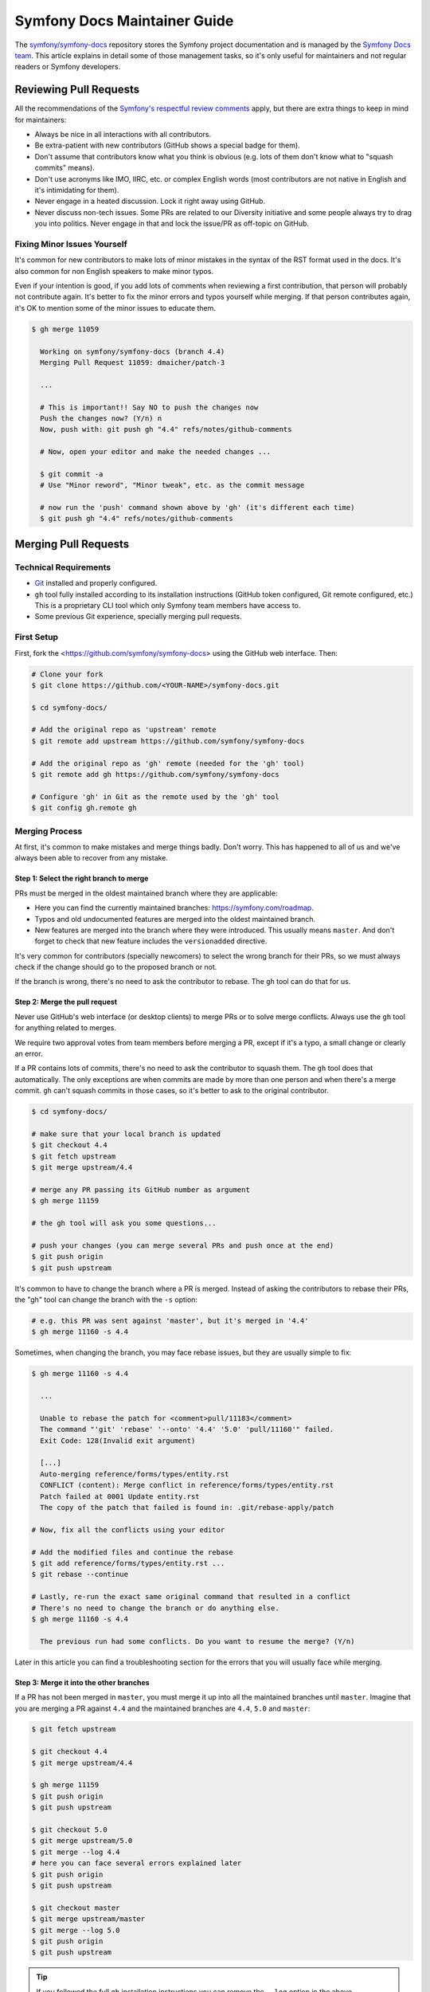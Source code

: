 Symfony Docs Maintainer Guide
=============================

The `symfony/symfony-docs`_ repository stores the Symfony project documentation
and is managed by the `Symfony Docs team`_. This article explains in detail some
of those management tasks, so it's only useful for maintainers and not regular
readers or Symfony developers.

Reviewing Pull Requests
-----------------------

All the recommendations of the `Symfony's respectful review comments`_ apply,
but there are extra things to keep in mind for maintainers:

* Always be nice in all interactions with all contributors.
* Be extra-patient with new contributors (GitHub shows a special badge for them).
* Don't assume that contributors know what you think is obvious (e.g. lots of
  them don't know what to "squash commits" means).
* Don't use acronyms like IMO, IIRC, etc. or complex English words (most
  contributors are not native in English and it's intimidating for them).
* Never engage in a heated discussion. Lock it right away using GitHub.
* Never discuss non-tech issues. Some PRs are related to our Diversity initiative
  and some people always try to drag you into politics. Never engage in that and
  lock the issue/PR as off-topic on GitHub.

Fixing Minor Issues Yourself
~~~~~~~~~~~~~~~~~~~~~~~~~~~~

It's common for new contributors to make lots of minor mistakes in the syntax
of the RST format used in the docs. It's also common for non English speakers to
make minor typos.

Even if your intention is good, if you add lots of comments when reviewing a
first contribution, that person will probably not contribute again. It's better
to fix the minor errors and typos yourself while merging. If that person
contributes again, it's OK to mention some of the minor issues to educate them.

.. code-block:: terminal

    $ gh merge 11059

      Working on symfony/symfony-docs (branch 4.4)
      Merging Pull Request 11059: dmaicher/patch-3

      ...

      # This is important!! Say NO to push the changes now
      Push the changes now? (Y/n) n
      Now, push with: git push gh "4.4" refs/notes/github-comments

      # Now, open your editor and make the needed changes ...

      $ git commit -a
      # Use "Minor reword", "Minor tweak", etc. as the commit message

      # now run the 'push' command shown above by 'gh' (it's different each time)
      $ git push gh "4.4" refs/notes/github-comments

Merging Pull Requests
---------------------

Technical Requirements
~~~~~~~~~~~~~~~~~~~~~~

* `Git`_ installed and properly configured.
* ``gh`` tool fully installed according to its installation instructions
  (GitHub token configured, Git remote configured, etc.)
  This is a proprietary CLI tool which only Symfony team members have access to.
* Some previous Git experience, specially merging pull requests.

First Setup
~~~~~~~~~~~

First, fork the <https://github.com/symfony/symfony-docs> using the GitHub web
interface. Then:

.. code-block:: terminal

    # Clone your fork
    $ git clone https://github.com/<YOUR-NAME>/symfony-docs.git

    $ cd symfony-docs/

    # Add the original repo as 'upstream' remote
    $ git remote add upstream https://github.com/symfony/symfony-docs

    # Add the original repo as 'gh' remote (needed for the 'gh' tool)
    $ git remote add gh https://github.com/symfony/symfony-docs

    # Configure 'gh' in Git as the remote used by the 'gh' tool
    $ git config gh.remote gh

Merging Process
~~~~~~~~~~~~~~~

At first, it's common to make mistakes and merge things badly. Don't worry. This
has happened to all of us and we've always been able to recover from any mistake.

Step 1: Select the right branch to merge
........................................

PRs must be merged in the oldest maintained branch where they are applicable:

* Here you can find the currently maintained branches: https://symfony.com/roadmap.
* Typos and old undocumented features are merged into the oldest maintained branch.
* New features are merged into the branch where they were introduced. This
  usually means ``master``. And don't forget to check that new feature includes
  the ``versionadded`` directive.

It's very common for contributors (specially newcomers) to select the wrong
branch for their PRs, so we must always check if the change should go to the
proposed branch or not.

If the branch is wrong, there's no need to ask the contributor to rebase. The
``gh`` tool can do that for us.

Step 2: Merge the pull request
..............................

Never use GitHub's web interface (or desktop clients) to merge PRs or to solve
merge conflicts. Always use the ``gh`` tool for anything related to merges.

We require two approval votes from team members before merging a PR, except if
it's a typo, a small change or clearly an error.

If a PR contains lots of commits, there's no need to ask the contributor to
squash them. The ``gh`` tool does that automatically. The only exceptions are
when commits are made by more than one person and when there's a merge commit.
``gh`` can't squash commits in those cases, so it's better to ask to the
original contributor.

.. code-block:: terminal

    $ cd symfony-docs/

    # make sure that your local branch is updated
    $ git checkout 4.4
    $ git fetch upstream
    $ git merge upstream/4.4

    # merge any PR passing its GitHub number as argument
    $ gh merge 11159

    # the gh tool will ask you some questions...

    # push your changes (you can merge several PRs and push once at the end)
    $ git push origin
    $ git push upstream

It's common to have to change the branch where a PR is merged. Instead of asking
the contributors to rebase their PRs, the "gh" tool can change the branch with
the ``-s`` option:

.. code-block:: terminal

    # e.g. this PR was sent against 'master', but it's merged in '4.4'
    $ gh merge 11160 -s 4.4

Sometimes, when changing the branch, you may face rebase issues, but they are
usually simple to fix:

.. code-block:: terminal

    $ gh merge 11160 -s 4.4

      ...

      Unable to rebase the patch for <comment>pull/11183</comment>
      The command "'git' 'rebase' '--onto' '4.4' '5.0' 'pull/11160'" failed.
      Exit Code: 128(Invalid exit argument)

      [...]
      Auto-merging reference/forms/types/entity.rst
      CONFLICT (content): Merge conflict in reference/forms/types/entity.rst
      Patch failed at 0001 Update entity.rst
      The copy of the patch that failed is found in: .git/rebase-apply/patch

    # Now, fix all the conflicts using your editor

    # Add the modified files and continue the rebase
    $ git add reference/forms/types/entity.rst ...
    $ git rebase --continue

    # Lastly, re-run the exact same original command that resulted in a conflict
    # There's no need to change the branch or do anything else.
    $ gh merge 11160 -s 4.4

      The previous run had some conflicts. Do you want to resume the merge? (Y/n)

Later in this article you can find a troubleshooting section for the errors that
you will usually face while merging.

Step 3: Merge it into the other branches
........................................

If a PR has not been merged in ``master``, you must merge it up into all the
maintained branches until ``master``. Imagine that you are merging a PR against
``4.4`` and the maintained branches are ``4.4``, ``5.0`` and ``master``:

.. code-block:: terminal

    $ git fetch upstream

    $ git checkout 4.4
    $ git merge upstream/4.4

    $ gh merge 11159
    $ git push origin
    $ git push upstream

    $ git checkout 5.0
    $ git merge upstream/5.0
    $ git merge --log 4.4
    # here you can face several errors explained later
    $ git push origin
    $ git push upstream

    $ git checkout master
    $ git merge upstream/master
    $ git merge --log 5.0
    $ git push origin
    $ git push upstream

.. tip::

    If you followed the full ``gh`` installation instructions you can remove the
    ``--log`` option in the above commands.

.. tip::

    When the support of a Symfony branch ends, it's recommended to delete your
    local branch to avoid merging in it unawarely:

    .. code-block:: terminal

        # if Symfony 3.3 goes out of maintenance today, delete your local branch
        $ git branch -D 3.3

Troubleshooting
~~~~~~~~~~~~~~~

Wrong merge of your local branch
................................

When updating your local branches before merging:

.. code-block:: terminal

    $ git fetch upstream
    $ git checkout 4.4
    $ git merge upstream/4.4

It's possible that you merge a wrong upstream branch unawarely. It's usually
easy to spot because you'll see lots of conflicts:

.. code-block:: terminal

    # DON'T DO THIS! It's a wrong branch merge
    $ git checkout 4.4
    $ git merge upstream/5.0

As long as you don't push this wrong merge, there's no problem. Delete your
local branch and check it out again:

.. code-block:: terminal

    $ git checkout master
    $ git branch -D 4.4
    $ git checkout 4.4 upstream/4.4

If you did push the wrong branch merge, ask for help in the documentation
mergers chat and we'll help solve the problem.

Solving merge conflicts
.......................

When merging things to upper branches, most of the times you'll see conflicts:

.. code-block:: terminal

    $ git checkout 5.0
    $ git merge upstream/5.0
    $ git merge --log 4.4

      Auto-merging security/entity_provider.rst
      Auto-merging logging/monolog_console.rst
      Auto-merging form/dynamic_form_modification.rst
      Auto-merging components/phpunit_bridge.rst
      CONFLICT (content): Merge conflict in components/phpunit_bridge.rst
      Automatic merge failed; fix conflicts and then commit the result.

Solve the conflicts with your editor (look for occurrences of ``<<<<``, which is
the marker used by Git for conflicts) and then do this:

.. code-block:: terminal

    # add all the conflicting files that you fixed
    $ git add components/phpunit_bridge.rst
    $ git commit -a
    $ git push origin
    $ git push upstream

.. tip::

    When there are lots of conflicts, look for ``<<<<<`` with your editor in all
    docs before committing the changes. It's common to forget about some of them.
    If you prefer, you can run this too: ``git grep --cached "<<<<<"``.

Merging deleted files
.....................

A common cause of conflict when merging PRs into upper branches are files which
were modified by the PR but no longer exist in newer branches:

.. code-block:: terminal

    $ git checkout 5.0
    $ git merge upstream/5.0
    $ git merge --log 4.4

      Auto-merging translation/debug.rst
      CONFLICT (modify/delete): service_container/scopes.rst deleted in HEAD and
      modified in 4.4. Version 4.4 of service_container/scopes.rst left in tree.
      Auto-merging service_container.rst

If the contents of the deleted file were moved to a different file in newer
branches, redo the changes in the new file. Then, delete the file that Git left
in the tree as follows:

.. code-block:: terminal

    # delete all the conflicting files that no longer exist in this branch
    $ git rm service_container/scopes.rst
    $ git commit -a
    $ git push origin
    $ git push upstream

Merging in the wrong branch
...........................

A Pull Request was made against ``5.x`` but it should be merged in ``5.1`` and you
forgot to merge as ``gh merge NNNNN -s 5.1`` to change the merge branch. Solution:

.. code-block:: terminal

    $ git checkout 5.1
    $ git cherry-pick <SHA OF YOUR MERGE COMMIT> -m 1
    $ git checkout 5.x
    $ git revert <SHA OF YOUR MERGE COMMIT> -m 1
    # now continue with the normal "upmerging"
    $ git checkout 5.2
    $ git merge 5.1
    $ ...

Merging while the target branch changed
.......................................

Sometimes, someone else merges a PR in ``5.x`` at the same time as you are
doing it. In these cases, ``gh merge ...`` fails to push. Solve this by
resetting your local branch and restarting the merge:

.. code-block:: terminal

    $ gh merge ...
    # this failed

    # fetch the updated 5.x branch from GitHub
    $ git fetch upstream
    $ git checkout 5.x
    $ git reset --hard upstream/5.x

    # restart the merge
    $ gh merge ...

.. _`symfony/symfony-docs`: https://github.com/symfony/symfony-docs
.. _`Symfony Docs team`: https://github.com/orgs/symfony/teams/team-symfony-docs
.. _`Symfony's respectful review comments`: https://symfony.com/doc/current/contributing/community/review-comments.html
.. _`Git`: https://git-scm.com/
